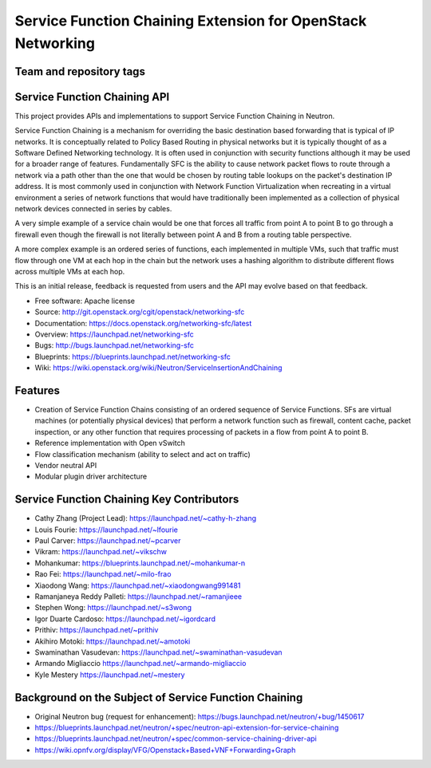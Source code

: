 ============================================================
Service Function Chaining Extension for OpenStack Networking
============================================================

Team and repository tags
------------------------

.. image:: http://governance.openstack.org/badges/networking-sfc.svg
    :target: http://governance.openstack.org/reference/tags/index.html

.. Change things from this point on

Service Function Chaining API
-----------------------------

This project provides APIs and implementations to support
Service Function Chaining in Neutron.

Service Function Chaining is a mechanism for overriding the basic destination
based forwarding that is typical of IP networks. It is conceptually related
to Policy Based Routing in physical networks but it is typically thought of as
a Software Defined Networking technology. It is often used in conjunction with
security functions although it may be used for a broader range of features.
Fundamentally SFC is the ability to cause network packet flows to route through
a network via a path other than the one that would be chosen by routing table
lookups on the packet's destination IP address. It is most commonly used in
conjunction with Network Function Virtualization when recreating in a virtual
environment a series of network functions that would have traditionally been
implemented as a collection of physical network devices connected in series
by cables.

A very simple example of a service chain would be one that forces all traffic
from point A to point B to go through a firewall even though the firewall is
not literally between point A and B from a routing table perspective.

A more complex example is an ordered series of functions, each implemented in
multiple VMs, such that traffic must flow through one VM at each hop in the
chain but the network uses a hashing algorithm to distribute different flows
across multiple VMs at each hop.

This is an initial release, feedback is requested from users and the API may
evolve based on that feedback.

* Free software: Apache license
* Source: http://git.openstack.org/cgit/openstack/networking-sfc
* Documentation: https://docs.openstack.org/networking-sfc/latest
* Overview: https://launchpad.net/networking-sfc
* Bugs: http://bugs.launchpad.net/networking-sfc
* Blueprints: https://blueprints.launchpad.net/networking-sfc
* Wiki: https://wiki.openstack.org/wiki/Neutron/ServiceInsertionAndChaining

Features
--------

* Creation of Service Function Chains consisting of an ordered sequence of Service Functions. SFs are virtual machines (or potentially physical devices) that perform a network function such as firewall, content cache, packet inspection, or any other function that requires processing of packets in a flow from point A to point B.
* Reference implementation with Open vSwitch
* Flow classification mechanism (ability to select and act on traffic)
* Vendor neutral API
* Modular plugin driver architecture

Service Function Chaining Key Contributors
------------------------------------------
* Cathy Zhang (Project Lead): https://launchpad.net/~cathy-h-zhang
* Louis Fourie: https://launchpad.net/~lfourie
* Paul Carver: https://launchpad.net/~pcarver
* Vikram: https://launchpad.net/~vikschw
* Mohankumar: https://blueprints.launchpad.net/~mohankumar-n
* Rao Fei: https://launchpad.net/~milo-frao
* Xiaodong Wang: https://launchpad.net/~xiaodongwang991481
* Ramanjaneya Reddy Palleti: https://launchpad.net/~ramanjieee
* Stephen Wong: https://launchpad.net/~s3wong
* Igor Duarte Cardoso: https://launchpad.net/~igordcard
* Prithiv: https://launchpad.net/~prithiv
* Akihiro Motoki: https://launchpad.net/~amotoki
* Swaminathan Vasudevan: https://launchpad.net/~swaminathan-vasudevan
* Armando Migliaccio https://launchpad.net/~armando-migliaccio
* Kyle Mestery https://launchpad.net/~mestery

Background on the Subject of Service Function Chaining
------------------------------------------------------
* Original Neutron bug (request for enhancement): https://bugs.launchpad.net/neutron/+bug/1450617
* https://blueprints.launchpad.net/neutron/+spec/neutron-api-extension-for-service-chaining
* https://blueprints.launchpad.net/neutron/+spec/common-service-chaining-driver-api
* https://wiki.opnfv.org/display/VFG/Openstack+Based+VNF+Forwarding+Graph
